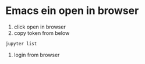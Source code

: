 * Emacs ein open in browser
1. click open in browser
2. copy token  from below
#+begin_src bash
  jupyter list
#+end_src
3. login from browser 

